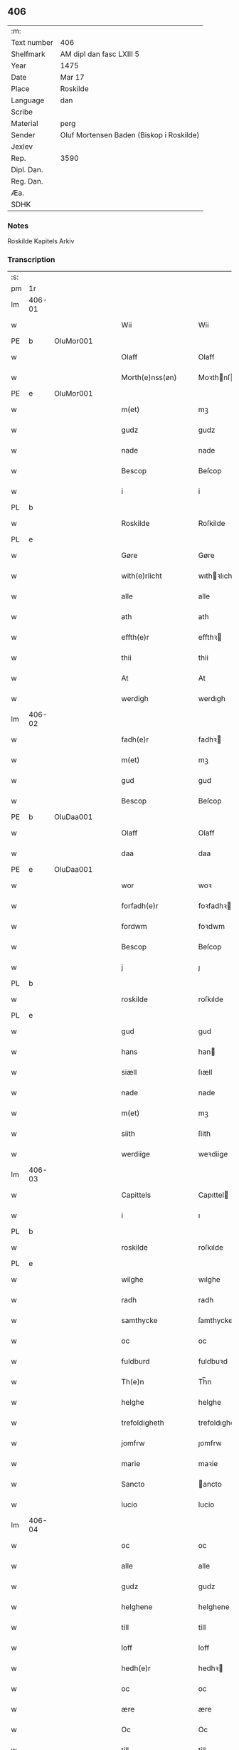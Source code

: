 ** 406
| :m:         |                                          |
| Text number | 406                                      |
| Shelfmark   | AM dipl dan fasc LXIII 5                 |
| Year        | 1475                                     |
| Date        | Mar 17                                   |
| Place       | Roskilde                                 |
| Language    | dan                                      |
| Scribe      |                                          |
| Material    | perg                                     |
| Sender      | Oluf Mortensen Baden (Biskop i Roskilde) |
| Jexlev      |                                          |
| Rep.        | 3590                                     |
| Dipl. Dan.  |                                          |
| Reg. Dan.   |                                          |
| Æa.         |                                          |
| SDHK        |                                          |

*** Notes
Roskilde Kapitels Arkiv

*** Transcription
| :s: |        |   |   |   |   |                     |                 |   |   |   |   |     |   |   |    |               |
| pm  | 1r     |   |   |   |   |                     |                 |   |   |   |   |     |   |   |    |               |
| lm  | 406-01 |   |   |   |   |                     |                 |   |   |   |   |     |   |   |    |               |
| w   |        |   |   |   |   | Wii                 | Wii             |   |   |   |   | dan |   |   |    |        406-01 |
| PE  | b      | OluMor001  |   |   |   |                     |                 |   |   |   |   |     |   |   |    |               |
| w   |        |   |   |   |   | Olaff               | Olaff           |   |   |   |   | dan |   |   |    |        406-01 |
| w   |        |   |   |   |   | Morth(e)nss(øn)     | Moꝛthnſ       |   |   |   |   | dan |   |   |    |        406-01 |
| PE  | e      | OluMor001  |   |   |   |                     |                 |   |   |   |   |     |   |   |    |               |
| w   |        |   |   |   |   | m(et)               | mꝫ              |   |   |   |   | dan |   |   |    |        406-01 |
| w   |        |   |   |   |   | gudz                | gudz            |   |   |   |   | dan |   |   |    |        406-01 |
| w   |        |   |   |   |   | nade                | nade            |   |   |   |   | dan |   |   |    |        406-01 |
| w   |        |   |   |   |   | Bescop              | Beſcop          |   |   |   |   | dan |   |   |    |        406-01 |
| w   |        |   |   |   |   | i                   | i               |   |   |   |   | dan |   |   |    |        406-01 |
| PL  | b      |   |   |   |   |                     |                 |   |   |   |   |     |   |   |    |               |
| w   |        |   |   |   |   | Roskilde            | Roſkilde        |   |   |   |   | dan |   |   |    |        406-01 |
| PL  | e      |   |   |   |   |                     |                 |   |   |   |   |     |   |   |    |               |
| w   |        |   |   |   |   | Gøre                | Gøre            |   |   |   |   | dan |   |   |    |        406-01 |
| w   |        |   |   |   |   | with(e)rlicht       | wıthꝛlıcht     |   |   |   |   | dan |   |   |    |        406-01 |
| w   |        |   |   |   |   | alle                | alle            |   |   |   |   | dan |   |   |    |        406-01 |
| w   |        |   |   |   |   | ath                 | ath             |   |   |   |   | dan |   |   |    |        406-01 |
| w   |        |   |   |   |   | effth(e)r           | effthꝛ         |   |   |   |   | dan |   |   |    |        406-01 |
| w   |        |   |   |   |   | thii                | thii            |   |   |   |   | dan |   |   |    |        406-01 |
| w   |        |   |   |   |   | At                  | At              |   |   |   |   | dan |   |   |    |        406-01 |
| w   |        |   |   |   |   | werdigh             | werdıgh         |   |   |   |   | dan |   |   |    |        406-01 |
| lm  | 406-02 |   |   |   |   |                     |                 |   |   |   |   |     |   |   |    |               |
| w   |        |   |   |   |   | fadh(e)r            | fadhꝛ          |   |   |   |   | dan |   |   |    |        406-02 |
| w   |        |   |   |   |   | m(et)               | mꝫ              |   |   |   |   | dan |   |   |    |        406-02 |
| w   |        |   |   |   |   | gud                 | gud             |   |   |   |   | dan |   |   |    |        406-02 |
| w   |        |   |   |   |   | Bescop              | Beſcop          |   |   |   |   | dan |   |   |    |        406-02 |
| PE  | b      | OluDaa001  |   |   |   |                     |                 |   |   |   |   |     |   |   |    |               |
| w   |        |   |   |   |   | Olaff               | Olaff           |   |   |   |   | dan |   |   |    |        406-02 |
| w   |        |   |   |   |   | daa                 | daa             |   |   |   |   | dan |   |   |    |        406-02 |
| PE  | e      | OluDaa001  |   |   |   |                     |                 |   |   |   |   |     |   |   |    |               |
| w   |        |   |   |   |   | wor                 | woꝛ             |   |   |   |   | dan |   |   |    |        406-02 |
| w   |        |   |   |   |   | forfadh(e)r         | foꝛfadhꝛ       |   |   |   |   | dan |   |   |    |        406-02 |
| w   |        |   |   |   |   | fordwm              | foꝛdwm          |   |   |   |   | dan |   |   |    |        406-02 |
| w   |        |   |   |   |   | Bescop              | Beſcop          |   |   |   |   | dan |   |   |    |        406-02 |
| w   |        |   |   |   |   | j                   | ȷ               |   |   |   |   | dan |   |   |    |        406-02 |
| PL  | b      |   |   |   |   |                     |                 |   |   |   |   |     |   |   |    |               |
| w   |        |   |   |   |   | roskilde            | roſkılde        |   |   |   |   | dan |   |   |    |        406-02 |
| PL  | e      |   |   |   |   |                     |                 |   |   |   |   |     |   |   |    |               |
| w   |        |   |   |   |   | gud                 | gud             |   |   |   |   | dan |   |   |    |        406-02 |
| w   |        |   |   |   |   | hans                | han            |   |   |   |   | dan |   |   |    |        406-02 |
| w   |        |   |   |   |   | siæll               | ſıæll           |   |   |   |   | dan |   |   |    |        406-02 |
| w   |        |   |   |   |   | nade                | nade            |   |   |   |   | dan |   |   |    |        406-02 |
| w   |        |   |   |   |   | m(et)               | mꝫ              |   |   |   |   | dan |   |   |    |        406-02 |
| w   |        |   |   |   |   | siith               | ſiith           |   |   |   |   | dan |   |   |    |        406-02 |
| w   |        |   |   |   |   | werdiige            | weꝛdiige        |   |   |   |   | dan |   |   |    |        406-02 |
| lm  | 406-03 |   |   |   |   |                     |                 |   |   |   |   |     |   |   |    |               |
| w   |        |   |   |   |   | Capittels           | Capıttel       |   |   |   |   | dan |   |   |    |        406-03 |
| w   |        |   |   |   |   | i                   | ı               |   |   |   |   | dan |   |   |    |        406-03 |
| PL  | b      |   |   |   |   |                     |                 |   |   |   |   |     |   |   |    |               |
| w   |        |   |   |   |   | roskilde            | roſkılde        |   |   |   |   | dan |   |   |    |        406-03 |
| PL  | e      |   |   |   |   |                     |                 |   |   |   |   |     |   |   |    |               |
| w   |        |   |   |   |   | wilghe              | wılghe          |   |   |   |   | dan |   |   |    |        406-03 |
| w   |        |   |   |   |   | radh                | radh            |   |   |   |   | dan |   |   |    |        406-03 |
| w   |        |   |   |   |   | samthycke           | ſamthycke       |   |   |   |   | dan |   |   |    |        406-03 |
| w   |        |   |   |   |   | oc                  | oc              |   |   |   |   | dan |   |   |    |        406-03 |
| w   |        |   |   |   |   | fuldburd            | fuldbuꝛd        |   |   |   |   | dan |   |   |    |        406-03 |
| w   |        |   |   |   |   | Th(e)n              | Th̅n             |   |   |   |   | dan |   |   |    |        406-03 |
| w   |        |   |   |   |   | helghe              | helghe          |   |   |   |   | dan |   |   |    |        406-03 |
| w   |        |   |   |   |   | trefoldigheth       | trefoldıgheth   |   |   |   |   | dan |   |   |    |        406-03 |
| w   |        |   |   |   |   | jomfrw              | ȷomfrw          |   |   |   |   | dan |   |   |    |        406-03 |
| w   |        |   |   |   |   | marie               | maꝛie           |   |   |   |   | dan |   |   |    |        406-03 |
| w   |        |   |   |   |   | Sancto              | ancto          |   |   |   |   | lat |   |   |    |        406-03 |
| w   |        |   |   |   |   | lucio               | lucio           |   |   |   |   | lat |   |   |    |        406-03 |
| lm  | 406-04 |   |   |   |   |                     |                 |   |   |   |   |     |   |   |    |               |
| w   |        |   |   |   |   | oc                  | oc              |   |   |   |   | dan |   |   |    |        406-04 |
| w   |        |   |   |   |   | alle                | alle            |   |   |   |   | dan |   |   |    |        406-04 |
| w   |        |   |   |   |   | gudz                | gudz            |   |   |   |   | dan |   |   |    |        406-04 |
| w   |        |   |   |   |   | helghene            | helghene        |   |   |   |   | dan |   |   |    |        406-04 |
| w   |        |   |   |   |   | till                | till            |   |   |   |   | dan |   |   |    |        406-04 |
| w   |        |   |   |   |   | loff                | loff            |   |   |   |   | dan |   |   |    |        406-04 |
| w   |        |   |   |   |   | hedh(e)r            | hedhꝛ          |   |   |   |   | dan |   |   |    |        406-04 |
| w   |        |   |   |   |   | oc                  | oc              |   |   |   |   | dan |   |   |    |        406-04 |
| w   |        |   |   |   |   | ære                 | ære             |   |   |   |   | dan |   |   |    |        406-04 |
| w   |        |   |   |   |   | Oc                  | Oc              |   |   |   |   | dan |   |   |    |        406-04 |
| w   |        |   |   |   |   | till                | till            |   |   |   |   | dan |   |   |    |        406-04 |
| w   |        |   |   |   |   | thess               | theſſ           |   |   |   |   | dan |   |   | =  |        406-04 |
| w   |        |   |   |   |   | yth(er)rmeræ        | ythꝛmeræ       |   |   |   |   | dan |   |   | == |        406-04 |
| w   |        |   |   |   |   | gudz                | gudz            |   |   |   |   | dan |   |   |    |        406-04 |
| w   |        |   |   |   |   | thienisthe          | thienıſthe      |   |   |   |   | dan |   |   |    |        406-04 |
| w   |        |   |   |   |   | for(skreffne)       | foꝛᷠͤ             |   |   |   |   | dan |   |   |    |        406-04 |
| w   |        |   |   |   |   | domkircke           | domkırcke       |   |   |   |   | dan |   |   |    |        406-04 |
| w   |        |   |   |   |   | Capittell           | Capıttell       |   |   |   |   | dan |   |   |    |        406-04 |
| lm  | 406-05 |   |   |   |   |                     |                 |   |   |   |   |     |   |   |    |               |
| w   |        |   |   |   |   | oc                  | oc              |   |   |   |   | dan |   |   |    |        406-05 |
| w   |        |   |   |   |   | pærsoner            | pærſoneꝛ        |   |   |   |   | dan |   |   |    |        406-05 |
| w   |        |   |   |   |   | till                | tıll            |   |   |   |   | dan |   |   |    |        406-05 |
| w   |        |   |   |   |   | hedh(e)r            | hedhꝛ          |   |   |   |   | dan |   |   |    |        406-05 |
| w   |        |   |   |   |   | oc                  | oc              |   |   |   |   | dan |   |   |    |        406-05 |
| w   |        |   |   |   |   | gaffn               | gaffn           |   |   |   |   | dan |   |   |    |        406-05 |
| w   |        |   |   |   |   | vdi                 | vdi             |   |   |   |   | dan |   |   |    |        406-05 |
| w   |        |   |   |   |   | syn                 | ſyn             |   |   |   |   | dan |   |   |    |        406-05 |
| w   |        |   |   |   |   | welmackt            | welmackt        |   |   |   |   | dan |   |   |    |        406-05 |
| w   |        |   |   |   |   | gudelighe           | gudelighe       |   |   |   |   | dan |   |   |    |        406-05 |
| w   |        |   |   |   |   | oc                  | oc              |   |   |   |   | dan |   |   |    |        406-05 |
| w   |        |   |   |   |   | skellighe           | ſkellıghe       |   |   |   |   | dan |   |   |    |        406-05 |
| w   |        |   |   |   |   | skicketh            | ſkıcketh        |   |   |   |   | dan |   |   |    |        406-05 |
| w   |        |   |   |   |   | haffu(er)           | haffu          |   |   |   |   | dan |   |   |    |        406-05 |
| w   |        |   |   |   |   | At                  | At              |   |   |   |   | dan |   |   |    |        406-05 |
| w   |        |   |   |   |   | een                 | een             |   |   |   |   | dan |   |   |    |        406-05 |
| w   |        |   |   |   |   | Canich              | Canich          |   |   |   |   | dan |   |   |    |        406-05 |
| lm  | 406-06 |   |   |   |   |                     |                 |   |   |   |   |     |   |   |    |               |
| w   |        |   |   |   |   | aff                 | aff             |   |   |   |   | dan |   |   |    |        406-06 |
| w   |        |   |   |   |   | for(skreffne)       | foꝛᷠͤ             |   |   |   |   | dan |   |   |    |        406-06 |
| w   |        |   |   |   |   | Capittell           | Capıttell       |   |   |   |   | dan |   |   |    |        406-06 |
| w   |        |   |   |   |   | skal                | ſkal            |   |   |   |   | dan |   |   |    |        406-06 |
| w   |        |   |   |   |   | altiidh             | altiidh         |   |   |   |   | dan |   |   |    |        406-06 |
| w   |        |   |   |   |   | till                | till            |   |   |   |   | dan |   |   |    |        406-06 |
| w   |        |   |   |   |   | ewiigh              | ewıigh          |   |   |   |   | dan |   |   |    |        406-06 |
| w   |        |   |   |   |   | tiidh               | tiidh           |   |   |   |   | dan |   |   |    |        406-06 |
| w   |        |   |   |   |   | sywnge              | ſywnge          |   |   |   |   | dan |   |   |    |        406-06 |
| w   |        |   |   |   |   | høghmessæn          | høghmeſſæn      |   |   |   |   | dan |   |   |    |        406-06 |
| w   |        |   |   |   |   | for                 | foꝛ             |   |   |   |   | dan |   |   |    |        406-06 |
| w   |        |   |   |   |   | høghe               | høghe           |   |   |   |   | dan |   |   |    |        406-06 |
| w   |        |   |   |   |   | altære              | altære          |   |   |   |   | dan |   |   |    |        406-06 |
| w   |        |   |   |   |   | i                   | ı               |   |   |   |   | dan |   |   |    |        406-06 |
| w   |        |   |   |   |   | for(skreffne)       | foꝛᷠͤ             |   |   |   |   | dan |   |   |    |        406-06 |
| w   |        |   |   |   |   | domkircke           | domkırcke       |   |   |   |   | dan |   |   |    |        406-06 |
| w   |        |   |   |   |   | vth(e)n             | vthn̅            |   |   |   |   | dan |   |   |    |        406-06 |
| lm  | 406-07 |   |   |   |   |                     |                 |   |   |   |   |     |   |   |    |               |
| w   |        |   |   |   |   | ald                 | ald             |   |   |   |   | dan |   |   |    |        406-07 |
| w   |        |   |   |   |   | forsømelsse         | foꝛſømelſſe     |   |   |   |   | dan |   |   |    |        406-07 |
| w   |        |   |   |   |   | hwær                | hwær            |   |   |   |   | dan |   |   |    |        406-07 |
| w   |        |   |   |   |   | effth(e)r           | effthꝛ         |   |   |   |   | dan |   |   |    |        406-07 |
| w   |        |   |   |   |   | thii                | thii            |   |   |   |   | dan |   |   |    |        406-07 |
| w   |        |   |   |   |   | som                 | ſom             |   |   |   |   | dan |   |   |    |        406-07 |
| w   |        |   |   |   |   | hanu(m)             | hanu̅            |   |   |   |   | dan |   |   |    |        406-07 |
| w   |        |   |   |   |   | tillfaller          | tıllfalleꝛ      |   |   |   |   | dan |   |   |    |        406-07 |
| w   |        |   |   |   |   | th(e)n              | thn̅             |   |   |   |   | dan |   |   |    |        406-07 |
| w   |        |   |   |   |   | enæ                 | enæ             |   |   |   |   | dan |   |   |    |        406-07 |
| w   |        |   |   |   |   | effth(e)r           | effthꝛ         |   |   |   |   | dan |   |   |    |        406-07 |
| w   |        |   |   |   |   | th(e)n              | thn̅             |   |   |   |   | dan |   |   |    |        406-07 |
| w   |        |   |   |   |   | a(n)nen             | a̅nen            |   |   |   |   | dan |   |   |    |        406-07 |
| w   |        |   |   |   |   | Eller               | Eller           |   |   |   |   | dan |   |   |    |        406-07 |
| w   |        |   |   |   |   | bedhe               | bedhe           |   |   |   |   | dan |   |   |    |        406-07 |
| w   |        |   |   |   |   | een                 | een             |   |   |   |   | dan |   |   |    |        406-07 |
| w   |        |   |   |   |   | a(n)nen             | a̅nen            |   |   |   |   | dan |   |   |    |        406-07 |
| w   |        |   |   |   |   | Canick              | Canick          |   |   |   |   | dan |   |   |    |        406-07 |
| lm  | 406-08 |   |   |   |   |                     |                 |   |   |   |   |     |   |   |    |               |
| w   |        |   |   |   |   | sywnge              | ſywnge          |   |   |   |   | dan |   |   |    |        406-08 |
| w   |        |   |   |   |   | for                 | foꝛ             |   |   |   |   | dan |   |   |    |        406-08 |
| w   |        |   |   |   |   | segh                | ſegh            |   |   |   |   | dan |   |   |    |        406-08 |
| w   |        |   |   |   |   | Oc                  | Oc              |   |   |   |   | dan |   |   |    |        406-08 |
| w   |        |   |   |   |   | th(e)r              | thꝛ            |   |   |   |   | dan |   |   |    |        406-08 |
| w   |        |   |   |   |   | till                | tıll            |   |   |   |   | dan |   |   |    |        406-08 |
| w   |        |   |   |   |   | at                  | at              |   |   |   |   | dan |   |   |    |        406-08 |
| w   |        |   |   |   |   | swo                 | ſwo             |   |   |   |   | dan |   |   |    |        406-08 |
| w   |        |   |   |   |   | skee                | ſkee            |   |   |   |   | dan |   |   |    |        406-08 |
| w   |        |   |   |   |   | oc                  | oc              |   |   |   |   | dan |   |   |    |        406-08 |
| w   |        |   |   |   |   | hold(e)             | hol            |   |   |   |   | dan |   |   |    |        406-08 |
| w   |        |   |   |   |   | skulde              | ſkulde          |   |   |   |   | dan |   |   |    |        406-08 |
| w   |        |   |   |   |   | till                | tıll            |   |   |   |   | dan |   |   |    |        406-08 |
| w   |        |   |   |   |   | ewiigh              | ewiigh          |   |   |   |   | dan |   |   |    |        406-08 |
| w   |        |   |   |   |   | tiidh               | tiidh           |   |   |   |   | dan |   |   |    |        406-08 |
| w   |        |   |   |   |   | laghde              | laghde          |   |   |   |   | dan |   |   |    |        406-08 |
| w   |        |   |   |   |   | han                 | han             |   |   |   |   | dan |   |   |    |        406-08 |
| w   |        |   |   |   |   | skøttæ              | ſkøttæ          |   |   |   |   | dan |   |   |    |        406-08 |
| w   |        |   |   |   |   | oc                  | oc              |   |   |   |   | dan |   |   |    |        406-08 |
| w   |        |   |   |   |   | gaff                | gaff            |   |   |   |   | dan |   |   |    |        406-08 |
| w   |        |   |   |   |   | th(e)r              | thꝛ            |   |   |   |   | dan |   |   |    |        406-08 |
| lm  | 406-09 |   |   |   |   |                     |                 |   |   |   |   |     |   |   |    |               |
| w   |        |   |   |   |   | noghit              | noghıt          |   |   |   |   | dan |   |   |    |        406-09 |
| w   |        |   |   |   |   | jordegodz           | ȷoꝛdegodz       |   |   |   |   | dan |   |   |    |        406-09 |
| w   |        |   |   |   |   | oc                  | oc              |   |   |   |   | dan |   |   |    |        406-09 |
| w   |        |   |   |   |   | syndh(e)rlich       | ſyndhꝛlıch     |   |   |   |   | dan |   |   |    |        406-09 |
| w   |        |   |   |   |   | renttæ              | renttæ          |   |   |   |   | dan |   |   |    |        406-09 |
| w   |        |   |   |   |   | till                | tıll            |   |   |   |   | dan |   |   |    |        406-09 |
| w   |        |   |   |   |   | som                 | ſom             |   |   |   |   | dan |   |   |    |        406-09 |
| w   |        |   |   |   |   | ære                 | ære             |   |   |   |   | dan |   |   |    |        406-09 |
| w   |        |   |   |   |   | two                 | two             |   |   |   |   | dan |   |   |    |        406-09 |
| w   |        |   |   |   |   | gordæ               | goꝛdæ           |   |   |   |   | dan |   |   |    |        406-09 |
| w   |        |   |   |   |   | i                   | ı               |   |   |   |   | dan |   |   |    |        406-09 |
| PL  | b      |   |   |   |   |                     |                 |   |   |   |   |     |   |   |    |               |
| w   |        |   |   |   |   | torkilstorp         | toꝛkılſtoꝛp     |   |   |   |   | dan |   |   |    |        406-09 |
| PL  | e      |   |   |   |   |                     |                 |   |   |   |   |     |   |   |    |               |
| w   |        |   |   |   |   | i                   | ı               |   |   |   |   | dan |   |   |    |        406-09 |
| PL  | b      |   |   |   |   |                     |                 |   |   |   |   |     |   |   |    |               |
| w   |        |   |   |   |   | waldburgsh(e)rret   | waldburgſhꝛret |   |   |   |   | dan |   |   |    |        406-09 |
| PL  | e      |   |   |   |   |                     |                 |   |   |   |   |     |   |   |    |               |
| w   |        |   |   |   |   | oc                  | oc              |   |   |   |   | dan |   |   |    |        406-09 |
| w   |        |   |   |   |   | giffue              | giffue          |   |   |   |   | dan |   |   |    |        406-09 |
| w   |        |   |   |   |   | sex                 | ſex             |   |   |   |   | dan |   |   |    |        406-09 |
| lm  | 406-10 |   |   |   |   |                     |                 |   |   |   |   |     |   |   |    |               |
| w   |        |   |   |   |   | p(un)d              | p              |   |   |   |   | dan |   |   |    |        406-10 |
| w   |        |   |   |   |   | korn                | koꝛn            |   |   |   |   | dan |   |   |    |        406-10 |
| w   |        |   |   |   |   | oc                  | oc              |   |   |   |   | dan |   |   |    |        406-10 |
| w   |        |   |   |   |   | two                 | two             |   |   |   |   | dan |   |   |    |        406-10 |
| w   |        |   |   |   |   | gorde               | goꝛde           |   |   |   |   | dan |   |   |    |        406-10 |
| w   |        |   |   |   |   | vdi                 | vdi             |   |   |   |   | dan |   |   |    |        406-10 |
| PL  | b      |   |   |   |   |                     |                 |   |   |   |   |     |   |   |    |               |
| w   |        |   |   |   |   | drowby              | drowby          |   |   |   |   | dan |   |   |    |        406-10 |
| PL  | e      |   |   |   |   |                     |                 |   |   |   |   |     |   |   |    |               |
| w   |        |   |   |   |   | hoss                | hoſſ            |   |   |   |   | dan |   |   |    |        406-10 |
| PL  | b      |   |   |   |   |                     |                 |   |   |   |   |     |   |   |    |               |
| w   |        |   |   |   |   | Abromstorp          | Abromſtoꝛp      |   |   |   |   | dan |   |   |    |        406-10 |
| PL  | e      |   |   |   |   |                     |                 |   |   |   |   |     |   |   |    |               |
| w   |        |   |   |   |   | i                   | ı               |   |   |   |   | dan |   |   |    |        406-10 |
| PL  | b      |   |   |   |   |                     |                 |   |   |   |   |     |   |   |    |               |
| w   |        |   |   |   |   | hornsh(e)rret       | hoꝛnſhꝛret     |   |   |   |   | dan |   |   |    |        406-10 |
| PL  | e      |   |   |   |   |                     |                 |   |   |   |   |     |   |   |    |               |
| w   |        |   |   |   |   | oc                  | oc              |   |   |   |   | dan |   |   |    |        406-10 |
| w   |        |   |   |   |   | giffue              | gıffue          |   |   |   |   | dan |   |   |    |        406-10 |
| w   |        |   |   |   |   | try                 | try             |   |   |   |   | dan |   |   |    |        406-10 |
| w   |        |   |   |   |   | p(un)d              | p              |   |   |   |   | dan |   |   |    |        406-10 |
| w   |        |   |   |   |   | korn                | koꝛn            |   |   |   |   | dan |   |   |    |        406-10 |
| w   |        |   |   |   |   | till                | tıll            |   |   |   |   | dan |   |   |    |        406-10 |
| w   |        |   |   |   |   | arlicht             | aꝛlıcht         |   |   |   |   | dan |   |   |    |        406-10 |
| w   |        |   |   |   |   | land¦gilde          | land¦gılde      |   |   |   |   | dan |   |   |    | 406-10-406-11 |
| w   |        |   |   |   |   | hwilke              | hwılke          |   |   |   |   | dan |   |   |    |        406-11 |
| w   |        |   |   |   |   | for(skreffne)       | foꝛᷠͤ             |   |   |   |   | dan |   |   |    |        406-11 |
| w   |        |   |   |   |   | gorde               | goꝛde           |   |   |   |   | dan |   |   |    |        406-11 |
| w   |        |   |   |   |   | landgilde           | landgılde       |   |   |   |   | dan |   |   |    |        406-11 |
| w   |        |   |   |   |   | oc                  | oc              |   |   |   |   | dan |   |   |    |        406-11 |
| w   |        |   |   |   |   | ræntte              | ræntte          |   |   |   |   | dan |   |   |    |        406-11 |
| w   |        |   |   |   |   | ey                  | ey              |   |   |   |   | dan |   |   |    |        406-11 |
| w   |        |   |   |   |   | kan                 | kan             |   |   |   |   | dan |   |   |    |        406-11 |
| w   |        |   |   |   |   | fuldelige           | fuldelıge       |   |   |   |   | dan |   |   |    |        406-11 |
| w   |        |   |   |   |   | tillreckæ           | tillreckæ       |   |   |   |   | dan |   |   |    |        406-11 |
| w   |        |   |   |   |   | At                  | At              |   |   |   |   | dan |   |   |    |        406-11 |
| w   |        |   |   |   |   | holde               | holde           |   |   |   |   | dan |   |   |    |        406-11 |
| w   |        |   |   |   |   | for(skreffne)       | foꝛᷠͤ             |   |   |   |   | dan |   |   |    |        406-11 |
| w   |        |   |   |   |   | thyenistæ           | thyenıſtæ       |   |   |   |   | dan |   |   |    |        406-11 |
| w   |        |   |   |   |   | oc                  | oc              |   |   |   |   | dan |   |   |    |        406-11 |
| w   |        |   |   |   |   | thynige             | thynıge         |   |   |   |   | dan |   |   |    |        406-11 |
| lm  | 406-12 |   |   |   |   |                     |                 |   |   |   |   |     |   |   |    |               |
| w   |        |   |   |   |   | vppæ                | væ             |   |   |   |   | dan |   |   |    |        406-12 |
| w   |        |   |   |   |   | m(et)               | mꝫ              |   |   |   |   | dan |   |   |    |        406-12 |
| w   |        |   |   |   |   | till                | tıll            |   |   |   |   | dan |   |   |    |        406-12 |
| w   |        |   |   |   |   | ewiigh              | ewiigh          |   |   |   |   | dan |   |   |    |        406-12 |
| w   |        |   |   |   |   | tiidh               | tiidh           |   |   |   |   | dan |   |   |    |        406-12 |
| w   |        |   |   |   |   | Tha                 | Tha             |   |   |   |   | dan |   |   |    |        406-12 |
| w   |        |   |   |   |   | paa                 | paa             |   |   |   |   | dan |   |   |    |        406-12 |
| w   |        |   |   |   |   | th(et)              | thꝫ             |   |   |   |   | dan |   |   |    |        406-12 |
| w   |        |   |   |   |   | at                  | at              |   |   |   |   | dan |   |   |    |        406-12 |
| w   |        |   |   |   |   | swodan              | ſwodan          |   |   |   |   | dan |   |   |    |        406-12 |
| w   |        |   |   |   |   | ærlich              | ærlıch          |   |   |   |   | dan |   |   |    |        406-12 |
| w   |        |   |   |   |   | skickelsse          | ſkickelſſe      |   |   |   |   | dan |   |   |    |        406-12 |
| w   |        |   |   |   |   | oc                  | oc              |   |   |   |   | dan |   |   |    |        406-12 |
| w   |        |   |   |   |   | gudelich            | gudelıch        |   |   |   |   | dan |   |   |    |        406-12 |
| w   |        |   |   |   |   | thieniste           | thıeniſte       |   |   |   |   | dan |   |   |    |        406-12 |
| w   |        |   |   |   |   | maa                 | maa             |   |   |   |   | dan |   |   |    |        406-12 |
| w   |        |   |   |   |   | oc                  | oc              |   |   |   |   | dan |   |   |    |        406-12 |
| w   |        |   |   |   |   | skal                | ſkal            |   |   |   |   | dan |   |   |    |        406-12 |
| w   |        |   |   |   |   | bliffue             | bliffue         |   |   |   |   | dan |   |   |    |        406-12 |
| lm  | 406-13 |   |   |   |   |                     |                 |   |   |   |   |     |   |   |    |               |
| w   |        |   |   |   |   | stadigh             | ſtadıgh         |   |   |   |   | dan |   |   |    |        406-13 |
| w   |        |   |   |   |   | oc                  | oc              |   |   |   |   | dan |   |   |    |        406-13 |
| w   |        |   |   |   |   | fast                | faſt            |   |   |   |   | dan |   |   |    |        406-13 |
| w   |        |   |   |   |   | till                | till            |   |   |   |   | dan |   |   |    |        406-13 |
| w   |        |   |   |   |   | ewiigh              | ewiigh          |   |   |   |   | dan |   |   |    |        406-13 |
| w   |        |   |   |   |   | tiidh               | tiidh           |   |   |   |   | dan |   |   |    |        406-13 |
| w   |        |   |   |   |   | oc                  | oc              |   |   |   |   | dan |   |   |    |        406-13 |
| w   |        |   |   |   |   | at                  | at              |   |   |   |   | dan |   |   |    |        406-13 |
| w   |        |   |   |   |   | prelattenæ          | pꝛelattenæ      |   |   |   |   | dan |   |   |    |        406-13 |
| w   |        |   |   |   |   | mwæ                 | mwæ             |   |   |   |   | dan |   |   |    |        406-13 |
| w   |        |   |   |   |   | oc                  | oc              |   |   |   |   | dan |   |   |    |        406-13 |
| w   |        |   |   |   |   | skulle              | ſkulle          |   |   |   |   | dan |   |   |    |        406-13 |
| w   |        |   |   |   |   | wære                | wære            |   |   |   |   | dan |   |   |    |        406-13 |
| w   |        |   |   |   |   | frii                | frii            |   |   |   |   | dan |   |   |    |        406-13 |
| w   |        |   |   |   |   | for                 | foꝛ             |   |   |   |   | dan |   |   |    |        406-13 |
| w   |        |   |   |   |   | swodan              | ſwodan          |   |   |   |   | dan |   |   |    |        406-13 |
| w   |        |   |   |   |   | thienistæ           | thıeniſtæ       |   |   |   |   | dan |   |   |    |        406-13 |
| w   |        |   |   |   |   | Tha                 | Tha             |   |   |   |   | dan |   |   |    |        406-13 |
| lm  | 406-14 |   |   |   |   |                     |                 |   |   |   |   |     |   |   |    |               |
| w   |        |   |   |   |   | haffue              | haffue          |   |   |   |   | dan |   |   |    |        406-14 |
| w   |        |   |   |   |   | wii                 | wii             |   |   |   |   | dan |   |   |    |        406-14 |
| w   |        |   |   |   |   | nw                  | nw              |   |   |   |   | dan |   |   |    |        406-14 |
| w   |        |   |   |   |   | m(et)               | mꝫ              |   |   |   |   | dan |   |   |    |        406-14 |
| w   |        |   |   |   |   | frii                | frii            |   |   |   |   | dan |   |   |    |        406-14 |
| w   |        |   |   |   |   | wilghe              | wılghe          |   |   |   |   | dan |   |   |    |        406-14 |
| w   |        |   |   |   |   | oc                  | oc              |   |   |   |   | dan |   |   |    |        406-14 |
| w   |        |   |   |   |   | beradder            | beradder        |   |   |   |   | dan |   |   |    |        406-14 |
| w   |        |   |   |   |   | hugh                | hugh            |   |   |   |   | dan |   |   |    |        406-14 |
| w   |        |   |   |   |   | oc                  | oc              |   |   |   |   | dan |   |   |    |        406-14 |
| w   |        |   |   |   |   | effth(e)r           | effthꝛ         |   |   |   |   | dan |   |   |    |        406-14 |
| w   |        |   |   |   |   | for(skreffne)       | foꝛᷠͤ             |   |   |   |   | dan |   |   |    |        406-14 |
| w   |        |   |   |   |   | wort                | woꝛt            |   |   |   |   | dan |   |   |    |        406-14 |
| w   |        |   |   |   |   | elskelighe          | elſkelıghe      |   |   |   |   | dan |   |   |    |        406-14 |
| w   |        |   |   |   |   | Capittels           | Capıttel       |   |   |   |   | dan |   |   |    |        406-14 |
| w   |        |   |   |   |   | i                   | ı               |   |   |   |   | dan |   |   |    |        406-14 |
| w   |        |   |   |   |   | roskilde            | roſkılde        |   |   |   |   | dan |   |   |    |        406-14 |
| lm  | 406-15 |   |   |   |   |                     |                 |   |   |   |   |     |   |   |    |               |
| w   |        |   |   |   |   | radh                | radh            |   |   |   |   | dan |   |   |    |        406-15 |
| w   |        |   |   |   |   | wilghe              | wılghe          |   |   |   |   | dan |   |   |    |        406-15 |
| w   |        |   |   |   |   | oc                  | oc              |   |   |   |   | dan |   |   |    |        406-15 |
| w   |        |   |   |   |   | fuldburd            | fuldbuꝛd        |   |   |   |   | dan |   |   |    |        406-15 |
| w   |        |   |   |   |   | oc                  | oc              |   |   |   |   | dan |   |   |    |        406-15 |
| w   |        |   |   |   |   | samthøcke           | ſamthøcke       |   |   |   |   | dan |   |   |    |        406-15 |
| w   |        |   |   |   |   | tillaght            | tıllaght        |   |   |   |   | dan |   |   |    |        406-15 |
| w   |        |   |   |   |   | skoth               | ſkoth           |   |   |   |   | dan |   |   |    |        406-15 |
| w   |        |   |   |   |   | oc                  | oc              |   |   |   |   | dan |   |   |    |        406-15 |
| w   |        |   |   |   |   | giffuet             | gıffuet         |   |   |   |   | dan |   |   |    |        406-15 |
| w   |        |   |   |   |   | Oc                  | Oc              |   |   |   |   | dan |   |   |    |        406-15 |
| w   |        |   |   |   |   | m(et)               | mꝫ              |   |   |   |   | dan |   |   |    |        406-15 |
| w   |        |   |   |   |   | th(ette)            | thꝫͤ             |   |   |   |   | dan |   |   |    |        406-15 |
| w   |        |   |   |   |   | wort                | woꝛt            |   |   |   |   | dan |   |   |    |        406-15 |
| w   |        |   |   |   |   | obne                | obne            |   |   |   |   | dan |   |   |    |        406-15 |
| w   |        |   |   |   |   | breff               | breff           |   |   |   |   | dan |   |   |    |        406-15 |
| w   |        |   |   |   |   | tillegghe           | tıllegghe       |   |   |   |   | dan |   |   |    |        406-15 |
| lm  | 406-16 |   |   |   |   |                     |                 |   |   |   |   |     |   |   |    |               |
| w   |        |   |   |   |   | vnde                | vnde            |   |   |   |   | dan |   |   |    |        406-16 |
| w   |        |   |   |   |   | skøthe              | ſkøthe          |   |   |   |   | dan |   |   |    |        406-16 |
| w   |        |   |   |   |   | oc                  | oc              |   |   |   |   | dan |   |   |    |        406-16 |
| w   |        |   |   |   |   | giffue              | gıffue          |   |   |   |   | dan |   |   |    |        406-16 |
| w   |        |   |   |   |   | fran                | fran            |   |   |   |   | dan |   |   |    |        406-16 |
| w   |        |   |   |   |   | oss                 | oſſ             |   |   |   |   | dan |   |   |    |        406-16 |
| w   |        |   |   |   |   | oc                  | oc              |   |   |   |   | dan |   |   |    |        406-16 |
| w   |        |   |   |   |   | wore                | woꝛe            |   |   |   |   | dan |   |   |    |        406-16 |
| w   |        |   |   |   |   | efftheko(m)mere     | efftheko̅mere    |   |   |   |   | dan |   |   |    |        406-16 |
| w   |        |   |   |   |   | Bescoppe            | Beſcoe         |   |   |   |   | dan |   |   |    |        406-16 |
| w   |        |   |   |   |   | i                   | ı               |   |   |   |   | dan |   |   |    |        406-16 |
| w   |        |   |   |   |   | Roskilde            | Roſkılde        |   |   |   |   | dan |   |   |    |        406-16 |
| w   |        |   |   |   |   | oc                  | oc              |   |   |   |   | dan |   |   |    |        406-16 |
| w   |        |   |   |   |   | till                | tıll            |   |   |   |   | dan |   |   |    |        406-16 |
| w   |        |   |   |   |   | for(skreffne)       | foꝛᷠͤ             |   |   |   |   | dan |   |   |    |        406-16 |
| w   |        |   |   |   |   | høgmessæ            | høgmeſſæ        |   |   |   |   | dan |   |   |    |        406-16 |
| lm  | 406-17 |   |   |   |   |                     |                 |   |   |   |   |     |   |   |    |               |
| w   |        |   |   |   |   | henne               | henne           |   |   |   |   | dan |   |   |    |        406-17 |
| w   |        |   |   |   |   | vppæ                | væ             |   |   |   |   | dan |   |   |    |        406-17 |
| w   |        |   |   |   |   | m(et)               | mꝫ              |   |   |   |   | dan |   |   |    |        406-17 |
| w   |        |   |   |   |   | at                  | at              |   |   |   |   | dan |   |   |    |        406-17 |
| w   |        |   |   |   |   | holde               | holde           |   |   |   |   | dan |   |   |    |        406-17 |
| w   |        |   |   |   |   | Ald                 | Ald             |   |   |   |   | dan |   |   |    |        406-17 |
| w   |        |   |   |   |   | wor                 | woꝛ             |   |   |   |   | dan |   |   |    |        406-17 |
| w   |        |   |   |   |   | bescops             | beſcop         |   |   |   |   | dan |   |   |    |        406-17 |
| w   |        |   |   |   |   | tinde               | tinde           |   |   |   |   | dan |   |   |    |        406-17 |
| w   |        |   |   |   |   | aff                 | aff             |   |   |   |   | dan |   |   |    |        406-17 |
| PL  | b      |   |   |   |   |                     |                 |   |   |   |   |     |   |   |    |               |
| w   |        |   |   |   |   | oreby               | oreby           |   |   |   |   | dan |   |   |    |        406-17 |
| w   |        |   |   |   |   | sogn                | ſogn            |   |   |   |   | dan |   |   |    |        406-17 |
| PL  | e      |   |   |   |   |                     |                 |   |   |   |   |     |   |   |    |               |
| w   |        |   |   |   |   | i                   | ı               |   |   |   |   | dan |   |   |    |        406-17 |
| PL  | b      |   |   |   |   |                     |                 |   |   |   |   |     |   |   |    |               |
| w   |        |   |   |   |   | Arshr(er)ret        | Aꝛſhꝛret       |   |   |   |   | dan |   |   |    |        406-17 |
| PL  | e      |   |   |   |   |                     |                 |   |   |   |   |     |   |   |    |               |
| w   |        |   |   |   |   | hoss                | hoſſ            |   |   |   |   | dan |   |   |    |        406-17 |
| PL  | b      |   |   |   |   |                     |                 |   |   |   |   |     |   |   |    |               |
| w   |        |   |   |   |   | kalu(n)deburgh      | kalu̅debuꝛgh     |   |   |   |   | dan |   |   |    |        406-17 |
| PL  | e      |   |   |   |   |                     |                 |   |   |   |   |     |   |   |    |               |
| w   |        |   |   |   |   | i                   | ı               |   |   |   |   | dan |   |   |    |        406-17 |
| w   |        |   |   |   |   | swo                 | ſwo             |   |   |   |   | dan |   |   |    |        406-17 |
| w   |        |   |   |   |   | mothe               | mothe           |   |   |   |   | dan |   |   |    |        406-17 |
| lm  | 406-18 |   |   |   |   |                     |                 |   |   |   |   |     |   |   |    |               |
| w   |        |   |   |   |   | at                  | at              |   |   |   |   | dan |   |   |    |        406-18 |
| w   |        |   |   |   |   | for(skreffne)       | foꝛᷠͤ             |   |   |   |   | dan |   |   |    |        406-18 |
| w   |        |   |   |   |   | wort                | woꝛt            |   |   |   |   | dan |   |   |    |        406-18 |
| w   |        |   |   |   |   | elskelighe          | elſkelighe      |   |   |   |   | dan |   |   |    |        406-18 |
| w   |        |   |   |   |   | Capittell           | Capıttell       |   |   |   |   | dan |   |   |    |        406-18 |
| w   |        |   |   |   |   | j                   | ȷ               |   |   |   |   | dan |   |   |    |        406-18 |
| PL  | b      |   |   |   |   |                     |                 |   |   |   |   |     |   |   |    |               |
| w   |        |   |   |   |   | roskilde            | roſkılde        |   |   |   |   | dan |   |   |    |        406-18 |
| PL  | e      |   |   |   |   |                     |                 |   |   |   |   |     |   |   |    |               |
| w   |        |   |   |   |   | eller               | elleꝛ           |   |   |   |   | dan |   |   |    |        406-18 |
| w   |        |   |   |   |   | hwilken             | hwılken         |   |   |   |   | dan |   |   |    |        406-18 |
| w   |        |   |   |   |   | Canick              | Canıck          |   |   |   |   | dan |   |   |    |        406-18 |
| w   |        |   |   |   |   | the                 | the             |   |   |   |   | dan |   |   |    |        406-18 |
| w   |        |   |   |   |   | th(et)              | thꝫ             |   |   |   |   | dan |   |   |    |        406-18 |
| w   |        |   |   |   |   | befale              | befale          |   |   |   |   | dan |   |   |    |        406-18 |
| w   |        |   |   |   |   | welle               | welle           |   |   |   |   | dan |   |   |    |        406-18 |
| w   |        |   |   |   |   | oc                  | oc              |   |   |   |   | dan |   |   |    |        406-18 |
| w   |        |   |   |   |   | th(e)r              | thꝛ            |   |   |   |   | dan |   |   |    |        406-18 |
| w   |        |   |   |   |   | till                | till            |   |   |   |   | dan |   |   |    |        406-18 |
| w   |        |   |   |   |   | skickende           | ſkıckende       |   |   |   |   | dan |   |   |    |        406-18 |
| lm  | 406-19 |   |   |   |   |                     |                 |   |   |   |   |     |   |   |    |               |
| w   |        |   |   |   |   | worde               | woꝛde           |   |   |   |   | dan |   |   |    |        406-19 |
| w   |        |   |   |   |   | skulle              | ſkulle          |   |   |   |   | dan |   |   |    |        406-19 |
| w   |        |   |   |   |   | hær                 | hær             |   |   |   |   | dan |   |   |    |        406-19 |
| w   |        |   |   |   |   | effth(e)r           | effthꝛ         |   |   |   |   | dan |   |   |    |        406-19 |
| w   |        |   |   |   |   | hwert               | hwert           |   |   |   |   | dan |   |   |    |        406-19 |
| w   |        |   |   |   |   | aar                 | aar             |   |   |   |   | dan |   |   |    |        406-19 |
| w   |        |   |   |   |   | till                | till            |   |   |   |   | dan |   |   |    |        406-19 |
| w   |        |   |   |   |   | ewigh               | ewıgh           |   |   |   |   | dan |   |   |    |        406-19 |
| w   |        |   |   |   |   | tiidh               | tiidh           |   |   |   |   | dan |   |   |    |        406-19 |
| w   |        |   |   |   |   | vpbære              | vpbære          |   |   |   |   | dan |   |   |    |        406-19 |
| w   |        |   |   |   |   | nydhe               | nydhe           |   |   |   |   | dan |   |   |    |        406-19 |
| w   |        |   |   |   |   | oc                  | oc              |   |   |   |   | dan |   |   |    |        406-19 |
| w   |        |   |   |   |   | beholde             | beholde         |   |   |   |   | dan |   |   |    |        406-19 |
| w   |        |   |   |   |   | till                | tıll            |   |   |   |   | dan |   |   |    |        406-19 |
| w   |        |   |   |   |   | for(skreffne)       | foꝛᷠͤ             |   |   |   |   | dan |   |   |    |        406-19 |
| w   |        |   |   |   |   | høghmesse           | høghmeſſe       |   |   |   |   | dan |   |   |    |        406-19 |
| w   |        |   |   |   |   | ald                 | ald             |   |   |   |   | dan |   |   |    |        406-19 |
| w   |        |   |   |   |   | for(skreffne)       | foꝛᷠͤ             |   |   |   |   | dan |   |   |    |        406-19 |
| lm  | 406-20 |   |   |   |   |                     |                 |   |   |   |   |     |   |   |    |               |
| w   |        |   |   |   |   | tinde               | tınde           |   |   |   |   | dan |   |   |    |        406-20 |
| w   |        |   |   |   |   | oc                  | oc              |   |   |   |   | dan |   |   |    |        406-20 |
| w   |        |   |   |   |   | thr(er)             | thꝛ            |   |   |   |   | dan |   |   |    |        406-20 |
| w   |        |   |   |   |   | till                | tıll            |   |   |   |   | dan |   |   |    |        406-20 |
| w   |        |   |   |   |   | thry                | thry            |   |   |   |   | dan |   |   |    |        406-20 |
| w   |        |   |   |   |   | p(un)d              | p              |   |   |   |   | dan |   |   |    |        406-20 |
| w   |        |   |   |   |   | korn                | koꝛn            |   |   |   |   | dan |   |   |    |        406-20 |
| w   |        |   |   |   |   | aff                 | aff             |   |   |   |   | dan |   |   |    |        406-20 |
| w   |        |   |   |   |   | een                 | een             |   |   |   |   | dan |   |   |    |        406-20 |
| w   |        |   |   |   |   | gard                | gaꝛd            |   |   |   |   | dan |   |   |    |        406-20 |
| w   |        |   |   |   |   | vdhi                | vdhı            |   |   |   |   | dan |   |   |    |        406-20 |
| PL  | b      |   |   |   |   |                     |                 |   |   |   |   |     |   |   |    |               |
| w   |        |   |   |   |   | høweby              | høweby          |   |   |   |   | dan |   |   |    |        406-20 |
| PL  | e      |   |   |   |   |                     |                 |   |   |   |   |     |   |   |    |               |
| w   |        |   |   |   |   | hoss                | hoſſ            |   |   |   |   | dan |   |   |    |        406-20 |
| PL  | b      |   |   |   |   |                     |                 |   |   |   |   |     |   |   |    |               |
| w   |        |   |   |   |   | roskilde            | roſkılde        |   |   |   |   | dan |   |   |    |        406-20 |
| PL  | e      |   |   |   |   |                     |                 |   |   |   |   |     |   |   |    |               |
| w   |        |   |   |   |   | som                 | ſom             |   |   |   |   | dan |   |   |    |        406-20 |
| w   |        |   |   |   |   | wij                 | wij             |   |   |   |   | dan |   |   |    |        406-20 |
| w   |        |   |   |   |   | th(e)r              | thꝛ            |   |   |   |   | dan |   |   |    |        406-20 |
| w   |        |   |   |   |   | till                | tıll            |   |   |   |   | dan |   |   |    |        406-20 |
| w   |        |   |   |   |   | tilforn             | tılfoꝛn         |   |   |   |   | dan |   |   |    |        406-20 |
| w   |        |   |   |   |   | giffuit             | gıffuit         |   |   |   |   | dan |   |   |    |        406-20 |
| w   |        |   |   |   |   | haffue              | haffue          |   |   |   |   | dan |   |   |    |        406-20 |
| lm  | 406-21 |   |   |   |   |                     |                 |   |   |   |   |     |   |   |    |               |
| w   |        |   |   |   |   | m(et)               | mꝫ              |   |   |   |   | dan |   |   |    |        406-21 |
| w   |        |   |   |   |   | een                 | een             |   |   |   |   | dan |   |   |    |        406-21 |
| w   |        |   |   |   |   | halff               | halff           |   |   |   |   | dan |   |   |    |        406-21 |
| w   |        |   |   |   |   | stenhusgord         | ſtenhuſgoꝛd     |   |   |   |   | dan |   |   |    |        406-21 |
| w   |        |   |   |   |   | j                   | ȷ               |   |   |   |   | dan |   |   |    |        406-21 |
| PL  | b      |   |   |   |   |                     |                 |   |   |   |   |     |   |   |    |               |
| w   |        |   |   |   |   | roskilde            | roſkılde        |   |   |   |   | dan |   |   |    |        406-21 |
| PL  | e      |   |   |   |   |                     |                 |   |   |   |   |     |   |   |    |               |
| w   |        |   |   |   |   | hoss                | hoſſ            |   |   |   |   | dan |   |   |    |        406-21 |
| PL  | b      |   |   |   |   |                     |                 |   |   |   |   |     |   |   |    |               |
| w   |        |   |   |   |   | sneffre{styg}       | ſneffre{ſtyg}   |   |   |   |   | dan |   |   |    |        406-21 |
| PL  | e      |   |   |   |   |                     |                 |   |   |   |   |     |   |   |    |               |
| w   |        |   |   |   |   | hwilken             | hwılken         |   |   |   |   | dan |   |   |    |        406-21 |
| w   |        |   |   |   |   | wij                 | wij             |   |   |   |   | dan |   |   |    |        406-21 |
| w   |        |   |   |   |   | finghe              | finghe          |   |   |   |   | dan |   |   |    |        406-21 |
| w   |        |   |   |   |   | aff                 | aff             |   |   |   |   | dan |   |   |    |        406-21 |
| w   |        |   |   |   |   | husfrwe             | huſfrwe         |   |   |   |   | dan |   |   |    |        406-21 |
| PE  | b      | TalXxx001  |   |   |   |                     |                 |   |   |   |   |     |   |   |    |               |
| w   |        |   |   |   |   | talæ                | talæ            |   |   |   |   | dan |   |   |    |        406-21 |
| PE  | e      | TalXxx001  |   |   |   |                     |                 |   |   |   |   |     |   |   |    |               |
| w   |        |   |   |   |   | j                   | ȷ               |   |   |   |   | dan |   |   |    |        406-21 |
| PL  | b      |   |   |   |   |                     |                 |   |   |   |   |     |   |   |    |               |
| w   |        |   |   |   |   | slarslu(m)de        | ſlaꝛſlu̅de       |   |   |   |   | dan |   |   |    |        406-21 |
| PL  | e      |   |   |   |   |                     |                 |   |   |   |   |     |   |   |    |               |
| w   |        |   |   |   |   | gud                 | gud             |   |   |   |   | dan |   |   |    |        406-21 |
| lm  | 406-22 |   |   |   |   |                     |                 |   |   |   |   |     |   |   |    |               |
| w   |        |   |   |   |   | he(n)nes            | he̅ne           |   |   |   |   | dan |   |   |    |        406-22 |
| w   |        |   |   |   |   | siæl                | ſıæl            |   |   |   |   | dan |   |   |    |        406-22 |
| w   |        |   |   |   |   | nade                | nade            |   |   |   |   | dan |   |   |    |        406-22 |
| w   |        |   |   |   |   | Oc                  | Oc              |   |   |   |   | dan |   |   |    |        406-22 |
| w   |        |   |   |   |   | theslig(is)         | theſlıgꝭ        |   |   |   |   | dan |   |   |    |        406-22 |
| w   |        |   |   |   |   | stadfestæ           | ſtadfeſtæ       |   |   |   |   | dan |   |   |    |        406-22 |
| w   |        |   |   |   |   | wij                 | wij             |   |   |   |   | dan |   |   |    |        406-22 |
| w   |        |   |   |   |   | oc                  | oc              |   |   |   |   | dan |   |   |    |        406-22 |
| w   |        |   |   |   |   | fuldburde           | fuldburde       |   |   |   |   | dan |   |   |    |        406-22 |
| w   |        |   |   |   |   | ald                 | ald             |   |   |   |   | dan |   |   |    |        406-22 |
| w   |        |   |   |   |   | th(e)n              | th̅n             |   |   |   |   | dan |   |   |    |        406-22 |
| w   |        |   |   |   |   | gaffue              | gaffue          |   |   |   |   | dan |   |   |    |        406-22 |
| w   |        |   |   |   |   | godz                | godz            |   |   |   |   | dan |   |   |    |        406-22 |
| w   |        |   |   |   |   | oc                  | oc              |   |   |   |   | dan |   |   |    |        406-22 |
| w   |        |   |   |   |   | tilleggelsse        | tılleggelſſe    |   |   |   |   | dan |   |   |    |        406-22 |
| w   |        |   |   |   |   | som                 | ſom             |   |   |   |   | dan |   |   |    |        406-22 |
| w   |        |   |   |   |   | for(skreffne)       | foꝛᷠͤ             |   |   |   |   | dan |   |   |    |        406-22 |
| w   |        |   |   |   |   | wor                 | woꝛ             |   |   |   |   | dan |   |   |    |        406-22 |
| lm  | 406-23 |   |   |   |   |                     |                 |   |   |   |   |     |   |   |    |               |
| w   |        |   |   |   |   | forfadh(e)r         | foꝛfadhꝛ̅        |   |   |   |   | dan |   |   |    |        406-23 |
| w   |        |   |   |   |   | Bescop              | Beſcop          |   |   |   |   | dan |   |   |    |        406-23 |
| PE  | b      | OluDaa001  |   |   |   |                     |                 |   |   |   |   |     |   |   |    |               |
| w   |        |   |   |   |   | olaff               | olaff           |   |   |   |   | dan |   |   |    |        406-23 |
| w   |        |   |   |   |   | daa                 | daa             |   |   |   |   | dan |   |   |    |        406-23 |
| PE  | e      | OluDaa001  |   |   |   |                     |                 |   |   |   |   |     |   |   |    |               |
| w   |        |   |   |   |   | gaff                | gaff            |   |   |   |   | dan |   |   |    |        406-23 |
| w   |        |   |   |   |   | skøtte              | ſkøtte          |   |   |   |   | dan |   |   |    |        406-23 |
| w   |        |   |   |   |   | oc                  | oc              |   |   |   |   | dan |   |   |    |        406-23 |
| w   |        |   |   |   |   | laghde              | laghde          |   |   |   |   | dan |   |   |    |        406-23 |
| w   |        |   |   |   |   | till                | tıll            |   |   |   |   | dan |   |   |    |        406-23 |
| w   |        |   |   |   |   | for(skreffne)       | foꝛᷠͤ             |   |   |   |   | dan |   |   |    |        406-23 |
| w   |        |   |   |   |   | høgmesse            | høgmeſſe        |   |   |   |   | dan |   |   |    |        406-23 |
| w   |        |   |   |   |   | till                | tıll            |   |   |   |   | dan |   |   |    |        406-23 |
| w   |        |   |   |   |   | ewigh               | ewigh           |   |   |   |   | dan |   |   |    |        406-23 |
| w   |        |   |   |   |   | tiidh               | tiidh           |   |   |   |   | dan |   |   |    |        406-23 |
| w   |        |   |   |   |   | bliffue             | blıffue         |   |   |   |   | dan |   |   |    |        406-23 |
| w   |        |   |   |   |   | skullend(e)         | ſkullen        |   |   |   |   | dan |   |   |    |        406-23 |
| w   |        |   |   |   |   | oc                  | oc              |   |   |   |   | dan |   |   |    |        406-23 |
| w   |        |   |   |   |   | ke(n)nes            | ke̅ne           |   |   |   |   | dan |   |   |    |        406-23 |
| lm  | 406-24 |   |   |   |   |                     |                 |   |   |   |   |     |   |   |    |               |
| w   |        |   |   |   |   | oss                 | oſſ             |   |   |   |   | dan |   |   |    |        406-24 |
| w   |        |   |   |   |   | oc                  | oc              |   |   |   |   | dan |   |   |    |        406-24 |
| w   |        |   |   |   |   | wore                | wore            |   |   |   |   | dan |   |   |    |        406-24 |
| w   |        |   |   |   |   | efftheko(m)mere     | efftheko̅mere    |   |   |   |   | dan |   |   |    |        406-24 |
| w   |        |   |   |   |   | effther             | effther         |   |   |   |   | dan |   |   |    |        406-24 |
| w   |        |   |   |   |   | th(e)nne            | thnne          |   |   |   |   | dan |   |   |    |        406-24 |
| w   |        |   |   |   |   | dagh                | dagh            |   |   |   |   | dan |   |   |    |        406-24 |
| w   |        |   |   |   |   | enghen              | enghen          |   |   |   |   | dan |   |   |    |        406-24 |
| w   |        |   |   |   |   | rettigheth          | rettıgheth      |   |   |   |   | dan |   |   |    |        406-24 |
| w   |        |   |   |   |   | ell(e)r             | ellꝛ           |   |   |   |   | dan |   |   |    |        406-24 |
| w   |        |   |   |   |   | tiltall             | tıltall         |   |   |   |   | dan |   |   |    |        406-24 |
| w   |        |   |   |   |   | at                  | at              |   |   |   |   | dan |   |   |    |        406-24 |
| w   |        |   |   |   |   | haffue              | haffue          |   |   |   |   | dan |   |   |    |        406-24 |
| w   |        |   |   |   |   | till                | tıll            |   |   |   |   | dan |   |   |    |        406-24 |
| w   |        |   |   |   |   | for(skreffne)       | foꝛᷠͤ             |   |   |   |   | dan |   |   |    |        406-24 |
| w   |        |   |   |   |   | bescoptinde         | beſcoptınde     |   |   |   |   | dan |   |   |    |        406-24 |
| lm  | 406-25 |   |   |   |   |                     |                 |   |   |   |   |     |   |   |    |               |
| w   |        |   |   |   |   | eller               | eller           |   |   |   |   | dan |   |   |    |        406-25 |
| w   |        |   |   |   |   | till                | tıll            |   |   |   |   | dan |   |   |    |        406-25 |
| w   |        |   |   |   |   | noghit              | noghıt          |   |   |   |   | dan |   |   |    |        406-25 |
| w   |        |   |   |   |   | aff                 | aff             |   |   |   |   | dan |   |   |    |        406-25 |
| w   |        |   |   |   |   | for(skreffne)       | foꝛᷠͤ             |   |   |   |   | dan |   |   |    |        406-25 |
| w   |        |   |   |   |   | godz                | godz            |   |   |   |   | dan |   |   |    |        406-25 |
| w   |        |   |   |   |   | j                   | ȷ               |   |   |   |   | dan |   |   |    |        406-25 |
| w   |        |   |   |   |   | nogh(e)r            | noghꝛ          |   |   |   |   | dan |   |   |    |        406-25 |
| w   |        |   |   |   |   | mothe               | mothe           |   |   |   |   | dan |   |   |    |        406-25 |
| w   |        |   |   |   |   | forbywdend(e)       | foꝛbywden      |   |   |   |   | dan |   |   |    |        406-25 |
| w   |        |   |   |   |   | alle                | alle            |   |   |   |   | dan |   |   |    |        406-25 |
| w   |        |   |   |   |   | wore                | wore            |   |   |   |   | dan |   |   |    |        406-25 |
| w   |        |   |   |   |   | effthr(er)ko(m)meræ | effthꝛko̅meræ   |   |   |   |   | dan |   |   |    |        406-25 |
| w   |        |   |   |   |   | Bescoppe            | Beſcoe         |   |   |   |   | dan |   |   |    |        406-25 |
| w   |        |   |   |   |   | j                   | j               |   |   |   |   | dan |   |   |    |        406-25 |
| w   |        |   |   |   |   | roskilde            | roſkılde        |   |   |   |   | dan |   |   |    |        406-25 |
| w   |        |   |   |   |   | oc                  | oc              |   |   |   |   | dan |   |   |    |        406-25 |
| lm  | 406-26 |   |   |   |   |                     |                 |   |   |   |   |     |   |   |    |               |
| w   |        |   |   |   |   | alle                | alle            |   |   |   |   | dan |   |   |    |        406-26 |
| w   |        |   |   |   |   | andre               | andre           |   |   |   |   | dan |   |   |    |        406-26 |
| w   |        |   |   |   |   | vnder               | vnder           |   |   |   |   | dan |   |   |    |        406-26 |
| w   |        |   |   |   |   | gudz                | gudz            |   |   |   |   | dan |   |   |    |        406-26 |
| w   |        |   |   |   |   | wrede               | wrede           |   |   |   |   | dan |   |   |    |        406-26 |
| w   |        |   |   |   |   | th(e)n              | th̅n             |   |   |   |   | dan |   |   |    |        406-26 |
| w   |        |   |   |   |   | helghe              | helghe          |   |   |   |   | dan |   |   |    |        406-26 |
| w   |        |   |   |   |   | kirckes             | kırcke         |   |   |   |   | dan |   |   |    |        406-26 |
| w   |        |   |   |   |   | dom                 | dom             |   |   |   |   | dan |   |   |    |        406-26 |
| w   |        |   |   |   |   | oc                  | oc              |   |   |   |   | dan |   |   |    |        406-26 |
| w   |        |   |   |   |   | band                | band            |   |   |   |   | dan |   |   |    |        406-26 |
| w   |        |   |   |   |   | her                 | her             |   |   |   |   | dan |   |   |    |        406-26 |
| w   |        |   |   |   |   | i                   | i               |   |   |   |   | dan |   |   |    |        406-26 |
| w   |        |   |   |   |   | moth                | moth            |   |   |   |   | dan |   |   |    |        406-26 |
| w   |        |   |   |   |   | at                  | at              |   |   |   |   | dan |   |   |    |        406-26 |
| w   |        |   |   |   |   | gøre                | gøre            |   |   |   |   | dan |   |   |    |        406-26 |
| w   |        |   |   |   |   | eller               | eller           |   |   |   |   | dan |   |   |    |        406-26 |
| w   |        |   |   |   |   | m(et)               | mꝫ              |   |   |   |   | dan |   |   |    |        406-26 |
| w   |        |   |   |   |   | for(skreffne)       | foꝛᷠͤ             |   |   |   |   | dan |   |   |    |        406-26 |
| w   |        |   |   |   |   | tinde               | tınde           |   |   |   |   | dan |   |   |    |        406-26 |
| lm  | 406-27 |   |   |   |   |                     |                 |   |   |   |   |     |   |   |    |               |
| w   |        |   |   |   |   | eller               | elleꝛ           |   |   |   |   | dan |   |   |    |        406-27 |
| w   |        |   |   |   |   | godz                | godz            |   |   |   |   | dan |   |   |    |        406-27 |
| w   |        |   |   |   |   | segh                | ſegh            |   |   |   |   | dan |   |   |    |        406-27 |
| w   |        |   |   |   |   | at                  | at              |   |   |   |   | dan |   |   |    |        406-27 |
| w   |        |   |   |   |   | beware              | beware          |   |   |   |   | dan |   |   |    |        406-27 |
| w   |        |   |   |   |   | moth                | moth            |   |   |   |   | dan |   |   |    |        406-27 |
| w   |        |   |   |   |   | for(skreffne)       | foꝛᷠͤ             |   |   |   |   | dan |   |   |    |        406-27 |
| w   |        |   |   |   |   | wor                 | woꝛ             |   |   |   |   | dan |   |   |    |        406-27 |
| w   |        |   |   |   |   | elskelighe          | elſkelıghe      |   |   |   |   | dan |   |   |    |        406-27 |
| w   |        |   |   |   |   | Capittels           | Capıttel       |   |   |   |   | dan |   |   |    |        406-27 |
| w   |        |   |   |   |   | wilghe              | wılghe          |   |   |   |   | dan |   |   |    |        406-27 |
| w   |        |   |   |   |   | oc                  | oc              |   |   |   |   | dan |   |   |    |        406-27 |
| w   |        |   |   |   |   | samthøcke           | ſamthøcke       |   |   |   |   | dan |   |   |    |        406-27 |
| w   |        |   |   |   |   | j                   | ȷ               |   |   |   |   | dan |   |   |    |        406-27 |
| w   |        |   |   |   |   | nogh(e)r            | noghꝛ          |   |   |   |   | dan |   |   |    |        406-27 |
| w   |        |   |   |   |   | mothe               | mothe           |   |   |   |   | dan |   |   |    |        406-27 |
| w   |        |   |   |   |   | Mæn                 | Mæn             |   |   |   |   | dan |   |   |    |        406-27 |
| lm  | 406-28 |   |   |   |   |                     |                 |   |   |   |   |     |   |   |    |               |
| w   |        |   |   |   |   | skedæ               | ſkedæ           |   |   |   |   | dan |   |   |    |        406-28 |
| w   |        |   |   |   |   | th(et)              | thꝫ             |   |   |   |   | dan |   |   |    |        406-28 |
| w   |        |   |   |   |   | swo                 | ſwo             |   |   |   |   | dan |   |   |    |        406-28 |
| w   |        |   |   |   |   | th(et)              | thꝫ             |   |   |   |   | dan |   |   |    |        406-28 |
| w   |        |   |   |   |   | gudh                | gudh            |   |   |   |   | dan |   |   |    |        406-28 |
| w   |        |   |   |   |   | forbywde            | foꝛbywde        |   |   |   |   | dan |   |   |    |        406-28 |
| w   |        |   |   |   |   | At                  | At              |   |   |   |   | dan |   |   |    |        406-28 |
| w   |        |   |   |   |   | for(skreffne)       | foꝛᷠͤ             |   |   |   |   | dan |   |   |    |        406-28 |
| w   |        |   |   |   |   | gudz thieniste      | gudz thıeniſte  |   |   |   |   | dan |   |   |    |        406-28 |
| w   |        |   |   |   |   | aff                 | aff             |   |   |   |   | dan |   |   |    |        406-28 |
| w   |        |   |   |   |   | laghdis             | laghdi         |   |   |   |   | dan |   |   |    |        406-28 |
| w   |        |   |   |   |   | oc                  | oc              |   |   |   |   | dan |   |   |    |        406-28 |
| w   |        |   |   |   |   | ey                  | ey              |   |   |   |   | dan |   |   |    |        406-28 |
| w   |        |   |   |   |   | huld(e)             | hul            |   |   |   |   | dan |   |   |    |        406-28 |
| w   |        |   |   |   |   | swo                 | ſwo             |   |   |   |   | dan |   |   |    |        406-28 |
| w   |        |   |   |   |   | at                  | at              |   |   |   |   | dan |   |   |    |        406-28 |
| w   |        |   |   |   |   | merckelich          | merckelich      |   |   |   |   | dan |   |   |    |        406-28 |
| w   |        |   |   |   |   | brøst               | brøſt           |   |   |   |   | dan |   |   |    |        406-28 |
| lm  | 406-29 |   |   |   |   |                     |                 |   |   |   |   |     |   |   |    |               |
| w   |        |   |   |   |   | fiindes             | fıınde         |   |   |   |   | dan |   |   |    |        406-29 |
| w   |        |   |   |   |   | tha                 | tha             |   |   |   |   | dan |   |   |    |        406-29 |
| w   |        |   |   |   |   | skulle              | ſkulle          |   |   |   |   | dan |   |   |    |        406-29 |
| w   |        |   |   |   |   | wij                 | wij             |   |   |   |   | dan |   |   |    |        406-29 |
| w   |        |   |   |   |   | eller               | elleꝛ           |   |   |   |   | dan |   |   |    |        406-29 |
| w   |        |   |   |   |   | wore                | wore            |   |   |   |   | dan |   |   |    |        406-29 |
| w   |        |   |   |   |   | effth(er)ko(m)mere  | effthko̅mere    |   |   |   |   | dan |   |   |    |        406-29 |
| w   |        |   |   |   |   | Bescoppe            | Beſcoe         |   |   |   |   | dan |   |   |    |        406-29 |
| w   |        |   |   |   |   | i                   | i               |   |   |   |   | dan |   |   |    |        406-29 |
| PL  | b      |   |   |   |   |                     |                 |   |   |   |   |     |   |   |    |               |
| w   |        |   |   |   |   | roskilde            | roſkilde        |   |   |   |   | dan |   |   |    |        406-29 |
| PL  | e      |   |   |   |   |                     |                 |   |   |   |   |     |   |   |    |               |
| w   |        |   |   |   |   | haffue              | haffue          |   |   |   |   | dan |   |   |    |        406-29 |
| w   |        |   |   |   |   | fuld                | fuld            |   |   |   |   | dan |   |   |    |        406-29 |
| w   |        |   |   |   |   | macht               | macht           |   |   |   |   | dan |   |   |    |        406-29 |
| w   |        |   |   |   |   | for(skreffne)       | foꝛᷠͤ             |   |   |   |   | dan |   |   |    |        406-29 |
| w   |        |   |   |   |   | godz                | godz            |   |   |   |   | dan |   |   |    |        406-29 |
| w   |        |   |   |   |   | oc                  | oc              |   |   |   |   | dan |   |   |    |        406-29 |
| w   |        |   |   |   |   | tinde               | tınde           |   |   |   |   | dan |   |   |    |        406-29 |
| lm  | 406-30 |   |   |   |   |                     |                 |   |   |   |   |     |   |   |    |               |
| w   |        |   |   |   |   | jgeen               | ȷgeen           |   |   |   |   | dan |   |   |    |        406-30 |
| w   |        |   |   |   |   | at                  | at              |   |   |   |   | dan |   |   |    |        406-30 |
| w   |        |   |   |   |   | taghe               | taghe           |   |   |   |   | dan |   |   |    |        406-30 |
| w   |        |   |   |   |   | oc                  | oc              |   |   |   |   | dan |   |   |    |        406-30 |
| w   |        |   |   |   |   | j                   | ȷ               |   |   |   |   | dan |   |   |    |        406-30 |
| w   |        |   |   |   |   | andre               | andre           |   |   |   |   | dan |   |   |    |        406-30 |
| w   |        |   |   |   |   | mothe               | mothe           |   |   |   |   | dan |   |   |    |        406-30 |
| w   |        |   |   |   |   | at                  | at              |   |   |   |   | dan |   |   |    |        406-30 |
| w   |        |   |   |   |   | skicke              | ſkıcke          |   |   |   |   | dan |   |   |    |        406-30 |
| w   |        |   |   |   |   | vdhen               | vdhen           |   |   |   |   | dan |   |   |    |        406-30 |
| w   |        |   |   |   |   | ald                 | ald             |   |   |   |   | dan |   |   |    |        406-30 |
| w   |        |   |   |   |   | gensighelsse        | genſighelſſe    |   |   |   |   | dan |   |   |    |        406-30 |
| w   |        |   |   |   |   | Jn                  | Jn              |   |   |   |   | lat |   |   |    |        406-30 |
| w   |        |   |   |   |   | cui(us)             | cuı            |   |   |   |   | lat |   |   |    |        406-30 |
| w   |        |   |   |   |   | rei                 | rei             |   |   |   |   | lat |   |   |    |        406-30 |
| w   |        |   |   |   |   | testi(m)oniu(m)     | teſtı̅onıu̅       |   |   |   |   | lat |   |   |    |        406-30 |
| w   |        |   |   |   |   | Sec(re)tu(m)        | ectu̅          |   |   |   |   | lat |   |   |    |        406-30 |
| w   |        |   |   |   |   | N(ost)r(u)m         | Nꝛm̅             |   |   |   |   | lat |   |   |    |        406-30 |
| w   |        |   |   |   |   | vna                 | vna             |   |   |   |   | lat |   |   |    |        406-30 |
| w   |        |   |   |   |   | cu(m)               | cu̅              |   |   |   |   | lat |   |   |    |        406-30 |
| lm  | 406-31 |   |   |   |   |                     |                 |   |   |   |   |     |   |   |    |               |
| w   |        |   |   |   |   | sigillis            | ſıgillı        |   |   |   |   | lat |   |   |    |        406-31 |
| w   |        |   |   |   |   | Venerabiliu(m)      | Venerabılıu̅     |   |   |   |   | lat |   |   |    |        406-31 |
| PL  | b      |   |   |   |   |                     |                 |   |   |   |   |     |   |   |    |               |
| w   |        |   |   |   |   | Roskilden(sis)      | Roſkılden̅       |   |   |   |   | lat |   |   |    |        406-31 |
| PL  | e      |   |   |   |   |                     |                 |   |   |   |   |     |   |   |    |               |
| w   |        |   |   |   |   | et                  | et              |   |   |   |   | lat |   |   |    |        406-31 |
| PL  | b      |   |   |   |   |                     |                 |   |   |   |   |     |   |   |    |               |
| w   |        |   |   |   |   | haffnen(sis)        | haffnen̅         |   |   |   |   | lat |   |   |    |        406-31 |
| PL  | e      |   |   |   |   |                     |                 |   |   |   |   |     |   |   |    |               |
| w   |        |   |   |   |   | Cap(itu)lor(um)     | Capl̅oꝝ          |   |   |   |   | lat |   |   |    |        406-31 |
| w   |        |   |   |   |   | n(ost)roru(m)       | nꝛ̅oru̅           |   |   |   |   | lat |   |   |    |        406-31 |
| w   |        |   |   |   |   | Necno(n)            | Necno̅           |   |   |   |   | lat |   |   |    |        406-31 |
| w   |        |   |   |   |   | Vene(ra)biliu(m)    | Venebılıu̅       |   |   |   |   | lat |   |   |    |        406-31 |
| w   |        |   |   |   |   | (et)                |                |   |   |   |   | lat |   |   |    |        406-31 |
| w   |        |   |   |   |   | religiosoru(m)      | relıgıoſoru̅     |   |   |   |   | lat |   |   |    |        406-31 |
| w   |        |   |   |   |   | viroru(m)           | vıroꝛu̅          |   |   |   |   | lat |   |   |    |        406-31 |
| w   |        |   |   |   |   | D(omi)noru(m)       | Dn̅oru̅           |   |   |   |   | lat |   |   |    |        406-31 |
| w   |        |   |   |   |   | pet(ri)             | pet            |   |   |   |   | lat |   |   |    |        406-31 |
| lm  | 406-32 |   |   |   |   |                     |                 |   |   |   |   |     |   |   |    |               |
| w   |        |   |   |   |   | et                  | et              |   |   |   |   | lat |   |   |    |        406-32 |
| w   |        |   |   |   |   | birgeri             | bırgerı         |   |   |   |   | lat |   |   |    |        406-32 |
| w   |        |   |   |   |   | monaste(ri)oru(m)   | monaſteoru̅     |   |   |   |   | lat |   |   |    |        406-32 |
| PL  | b      |   |   |   |   |                     |                 |   |   |   |   |     |   |   |    |               |
| w   |        |   |   |   |   | Soren(sis)          | Soren̅           |   |   |   |   | lat |   |   |    |        406-32 |
| PL  | e      |   |   |   |   |                     |                 |   |   |   |   |     |   |   |    |               |
| w   |        |   |   |   |   | et                  | et              |   |   |   |   | lat |   |   |    |        406-32 |
| PL  | b      |   |   |   |   |                     |                 |   |   |   |   |     |   |   |    |               |
| w   |        |   |   |   |   | Ringstaden(sis)     | Rıngſtaden̅      |   |   |   |   | lat |   |   |    |        406-32 |
| PL  | e      |   |   |   |   |                     |                 |   |   |   |   |     |   |   |    |               |
| w   |        |   |   |   |   | Abbatu(m)           | Abbatu̅          |   |   |   |   | lat |   |   |    |        406-32 |
| w   |        |   |   |   |   | p(rese)ntib(us)     | pn̅tıb          |   |   |   |   | lat |   |   |    |        406-32 |
| w   |        |   |   |   |   | e(st)               | e̅               |   |   |   |   | lat |   |   |    |        406-32 |
| w   |        |   |   |   |   | appensu(m)          | aenſu̅          |   |   |   |   | lat |   |   |    |        406-32 |
| w   |        |   |   |   |   | Datu(m)             | Datu̅            |   |   |   |   | lat |   |   |    |        406-32 |
| w   |        |   |   |   |   | Roskild(e)          | Roſkıl         |   |   |   |   | lat |   |   |    |        406-32 |
| w   |        |   |   |   |   | die                 | dıe             |   |   |   |   | lat |   |   |    |        406-32 |
| w   |        |   |   |   |   | sancte              | ſancte          |   |   |   |   | lat |   |   |    |        406-32 |
| w   |        |   |   |   |   | gertrud(is)         | gertru         |   |   |   |   | lat |   |   |    |        406-32 |
| lm  | 406-33 |   |   |   |   |                     |                 |   |   |   |   |     |   |   |    |               |
| w   |        |   |   |   |   | virg(inis)          | vırgꝭ           |   |   |   |   | lat |   |   |    |        406-33 |
| w   |        |   |   |   |   | Anno                | Anno            |   |   |   |   | lat |   |   |    |        406-33 |
| w   |        |   |   |   |   | d(omi)ni            | dn̅ı             |   |   |   |   | lat |   |   |    |        406-33 |
| w   |        |   |   |   |   | Millesimo           | Mılleſımo       |   |   |   |   | lat |   |   | =  |        406-33 |
| w   |        |   |   |   |   | Quadringe(n)tesimo  | Quadrınge̅teſımo |   |   |   |   | lat |   |   | == |        406-33 |
| w   |        |   |   |   |   | Septuagesimo        | Septuageſımo    |   |   |   |   | lat |   |   | =  |        406-33 |
| w   |        |   |   |   |   | Qui(n)to            | Quı̅to           |   |   |   |   | lat |   |   | == |        406-33 |
| :e: |        |   |   |   |   |                     |                 |   |   |   |   |     |   |   |    |               |
